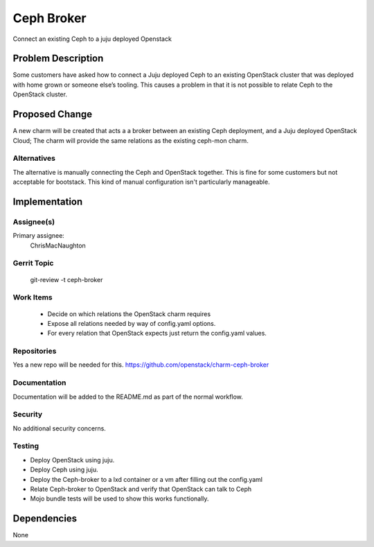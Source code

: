 ..
  Copyright 2016, Canonical UK

  This work is licensed under a Creative Commons Attribution 3.0
  Unported License.
  http://creativecommons.org/licenses/by/3.0/legalcode

..
  This template should be in ReSTructured text. Please do not delete
  any of the sections in this template.  If you have nothing to say
  for a whole section, just write: "None". For help with syntax, see
  http://sphinx-doc.org/rest.html To test out your formatting, see
  http://www.tele3.cz/jbar/rest/rest.html

===============================
Ceph Broker
===============================

Connect an existing Ceph to a juju deployed Openstack

Problem Description
===================

Some customers have asked how to connect a Juju deployed Ceph to an existing
OpenStack cluster that was deployed with home grown or someone else’s
tooling.  This causes a problem in that it is not possible to relate Ceph
to the OpenStack cluster.

Proposed Change
===============

A new charm will be created that acts a a broker between an existing Ceph
deployment, and a Juju deployed OpenStack Cloud; The charm will provide the
same relations as the existing ceph-mon charm.


Alternatives
------------

The alternative is manually connecting the Ceph and OpenStack together.
This is fine for some customers but not acceptable for bootstack.  This kind
of manual configuration isn't particularly manageable.

Implementation
==============

Assignee(s)
-----------

Primary assignee:
  ChrisMacNaughton

Gerrit Topic
------------

    git-review -t ceph-broker

Work Items
----------

 * Decide on which relations the OpenStack charm requires
 * Expose all relations needed by way of config.yaml options.
 * For every relation that OpenStack expects just return the config.yaml
   values.

Repositories
------------

Yes a new repo will be needed for this.
https://github.com/openstack/charm-ceph-broker

Documentation
-------------

Documentation will be added to the README.md as part of the normal workflow.

Security
--------

No additional security concerns.

Testing
-------

* Deploy OpenStack using juju.
* Deploy Ceph using juju.
* Deploy the Ceph-broker to a lxd container or a vm after filling out the
  config.yaml
* Relate Ceph-broker to OpenStack and verify that OpenStack can talk to Ceph
* Mojo bundle tests will be used to show this works functionally.

Dependencies
============
None
